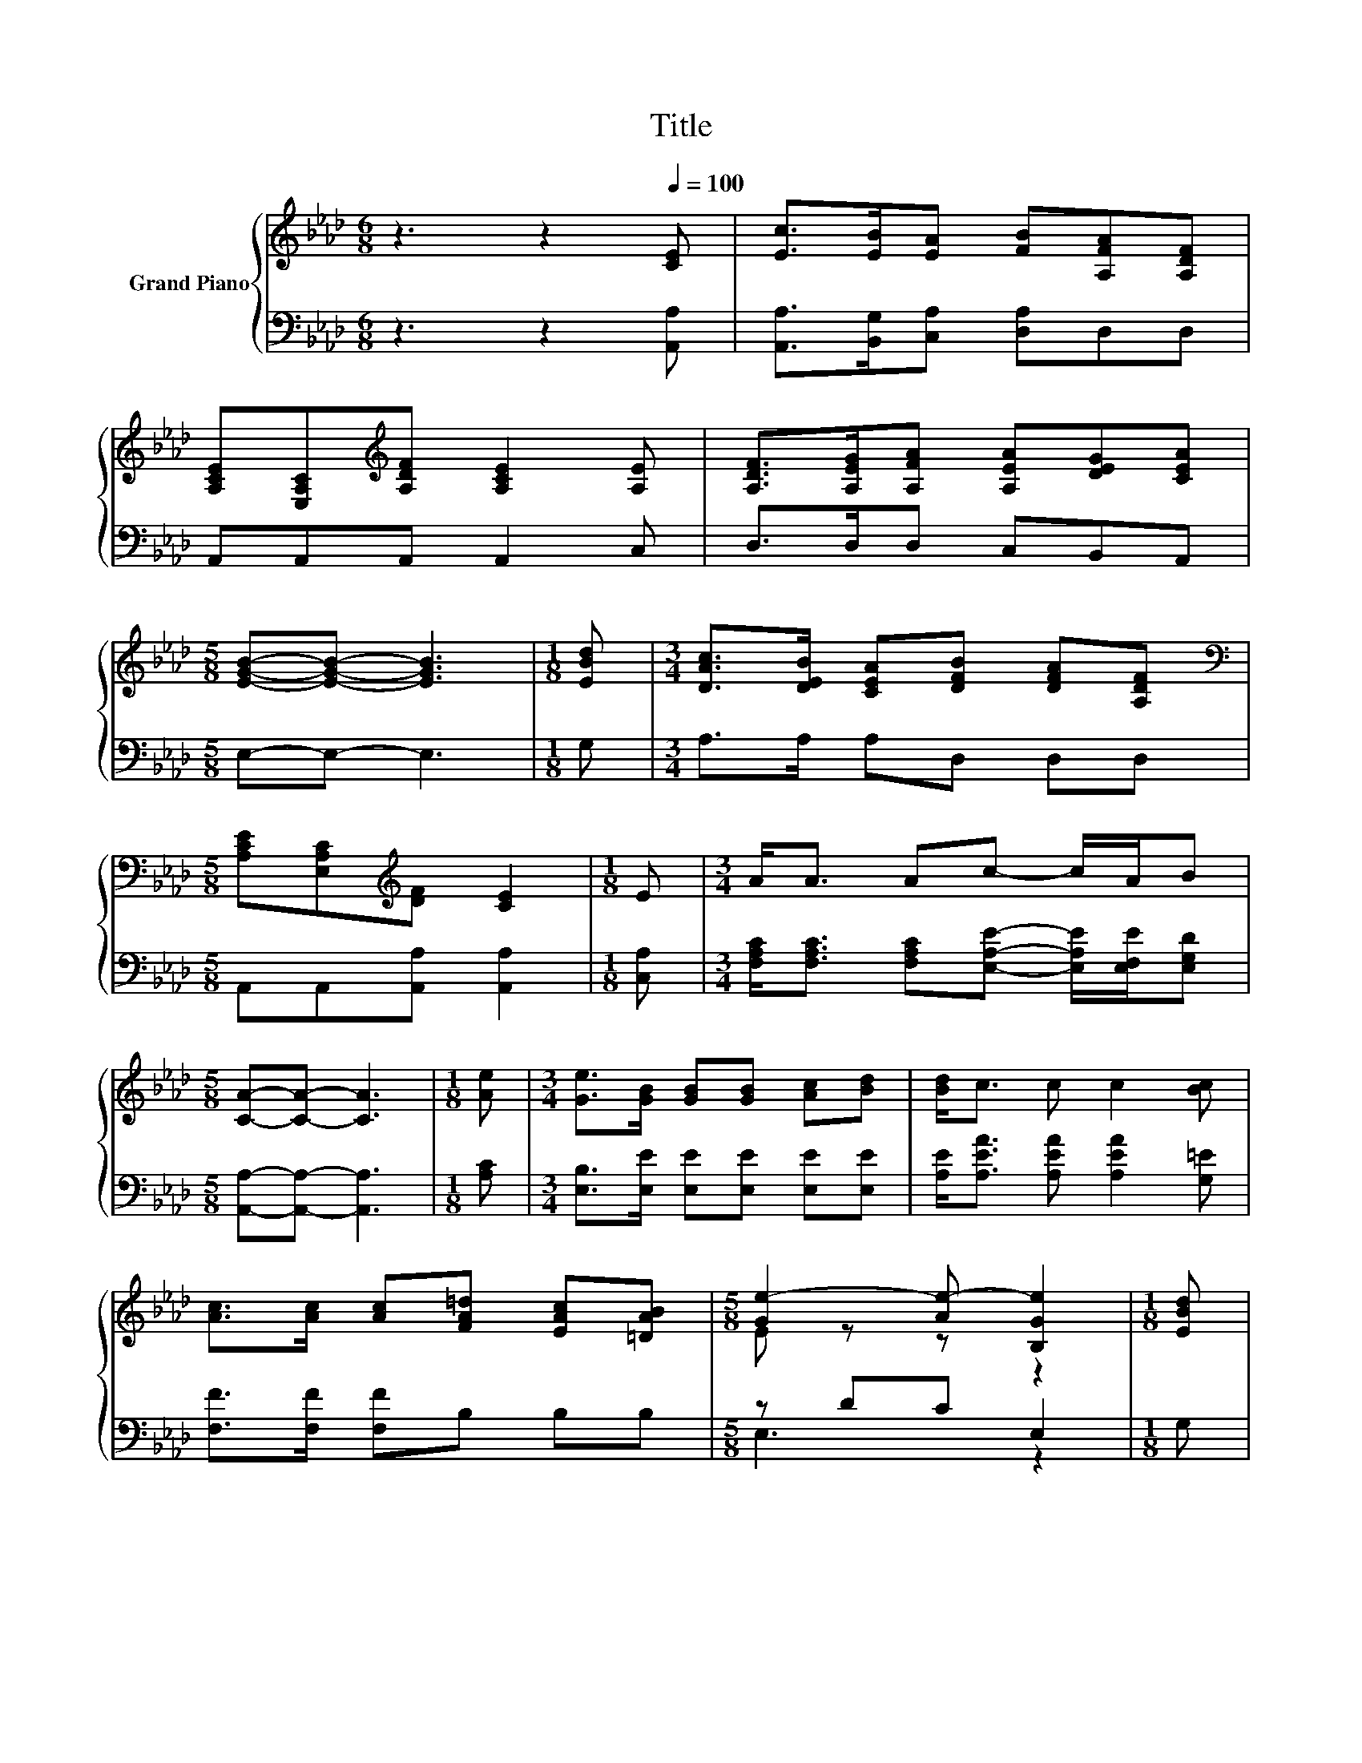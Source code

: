 X:1
T:Title
%%score { ( 1 3 ) | ( 2 4 ) }
L:1/8
M:6/8
K:Ab
V:1 treble nm="Grand Piano"
V:3 treble 
V:2 bass 
V:4 bass 
V:1
 z3 z2[Q:1/4=100] [CE] | [Ec]>[EB][EA] [FB][A,FA][A,DF] | %2
 [A,CE][E,A,C][K:treble][A,DF] [A,CE]2 [A,E] | [A,DF]>[A,EG][A,FA] [A,EA][DEG][CEA] | %4
[M:5/8] [EGB]-[EGB]- [EGB]3 |[M:1/8] [EBd] |[M:3/4] [DAc]>[DEB] [CEA][DFB] [DFA][A,DF] | %7
[M:5/8][K:bass] [A,CE][E,A,C][K:treble][DF] [CE]2 |[M:1/8] E |[M:3/4] A<A Ac- c/A/B | %10
[M:5/8] [CA]-[CA]- [CA]3 |[M:1/8] [Ae] |[M:3/4] [Ge]>[GB] [GB][GB] [Ac][Bd] | [Bd]<c c c2 [Bc] | %14
 [Ac]>[Ac] [Ac][FA=d] [EAc][=DAB] |[M:5/8] [Ge-]2 [Ae-] [B,Ge]2 |[M:1/8] [EBd] | %17
[M:3/4] [DAc]>[DEB] [CEA][DFB] [DFA][A,DF] |[M:5/8][K:bass] [A,CE][E,A,C][K:treble][DF] [CE]2 | %19
[M:1/8] E |[M:3/4] A<A Ac- c/A/B |[M:13/8] [CA]-[CA]- [CA]3 z z z z z z z2 |] %22
V:2
 z3 z2 [A,,A,] | [A,,A,]>[B,,G,][C,A,] [D,A,]D,D, | A,,A,,A,, A,,2 C, | D,>D,D, C,B,,A,, | %4
[M:5/8] E,-E,- E,3 |[M:1/8] G, |[M:3/4] A,>A, A,D, D,D, |[M:5/8] A,,A,,[A,,A,] [A,,A,]2 | %8
[M:1/8] [C,A,] |[M:3/4] [F,A,C]<[F,A,C] [F,A,C][E,A,E]- [E,A,E]/[E,F,E]/[E,G,D] | %10
[M:5/8] [A,,A,]-[A,,A,]- [A,,A,]3 |[M:1/8] [A,C] |[M:3/4] [E,B,]>[E,E] [E,E][E,E] [E,E][E,E] | %13
 [A,E]<[A,EA] [A,EA] [A,EA]2 [G,=E] | [F,F]>[F,F] [F,F]B, B,B, |[M:5/8] z DC E,2 |[M:1/8] G, | %17
[M:3/4] A,>A, A,D, D,D, |[M:5/8] A,,A,,[A,,A,] [A,,A,]2 |[M:1/8] [C,A,] | %20
[M:3/4] [F,A,C]<[F,A,C] [F,A,C][E,A,E]- [E,A,E]/[E,F,E]/[E,G,D] | %21
[M:13/8] [A,,A,]-[A,,A,]- [A,,A,]3 z z z z z z z2 |] %22
V:3
 x6 | x6 | x2[K:treble] x4 | x6 |[M:5/8] x5 |[M:1/8] x |[M:3/4] x6 | %7
[M:5/8][K:bass] x2[K:treble] x3 |[M:1/8] x |[M:3/4] x6 |[M:5/8] x5 |[M:1/8] x |[M:3/4] x6 | x6 | %14
 x6 |[M:5/8] E z z z2 |[M:1/8] x |[M:3/4] x6 |[M:5/8][K:bass] x2[K:treble] x3 |[M:1/8] x | %20
[M:3/4] x6 |[M:13/8] x13 |] %22
V:4
 x6 | x6 | x6 | x6 |[M:5/8] x5 |[M:1/8] x |[M:3/4] x6 |[M:5/8] x5 |[M:1/8] x |[M:3/4] x6 | %10
[M:5/8] x5 |[M:1/8] x |[M:3/4] x6 | x6 | x6 |[M:5/8] E,3 z2 |[M:1/8] x |[M:3/4] x6 |[M:5/8] x5 | %19
[M:1/8] x |[M:3/4] x6 |[M:13/8] x13 |] %22

